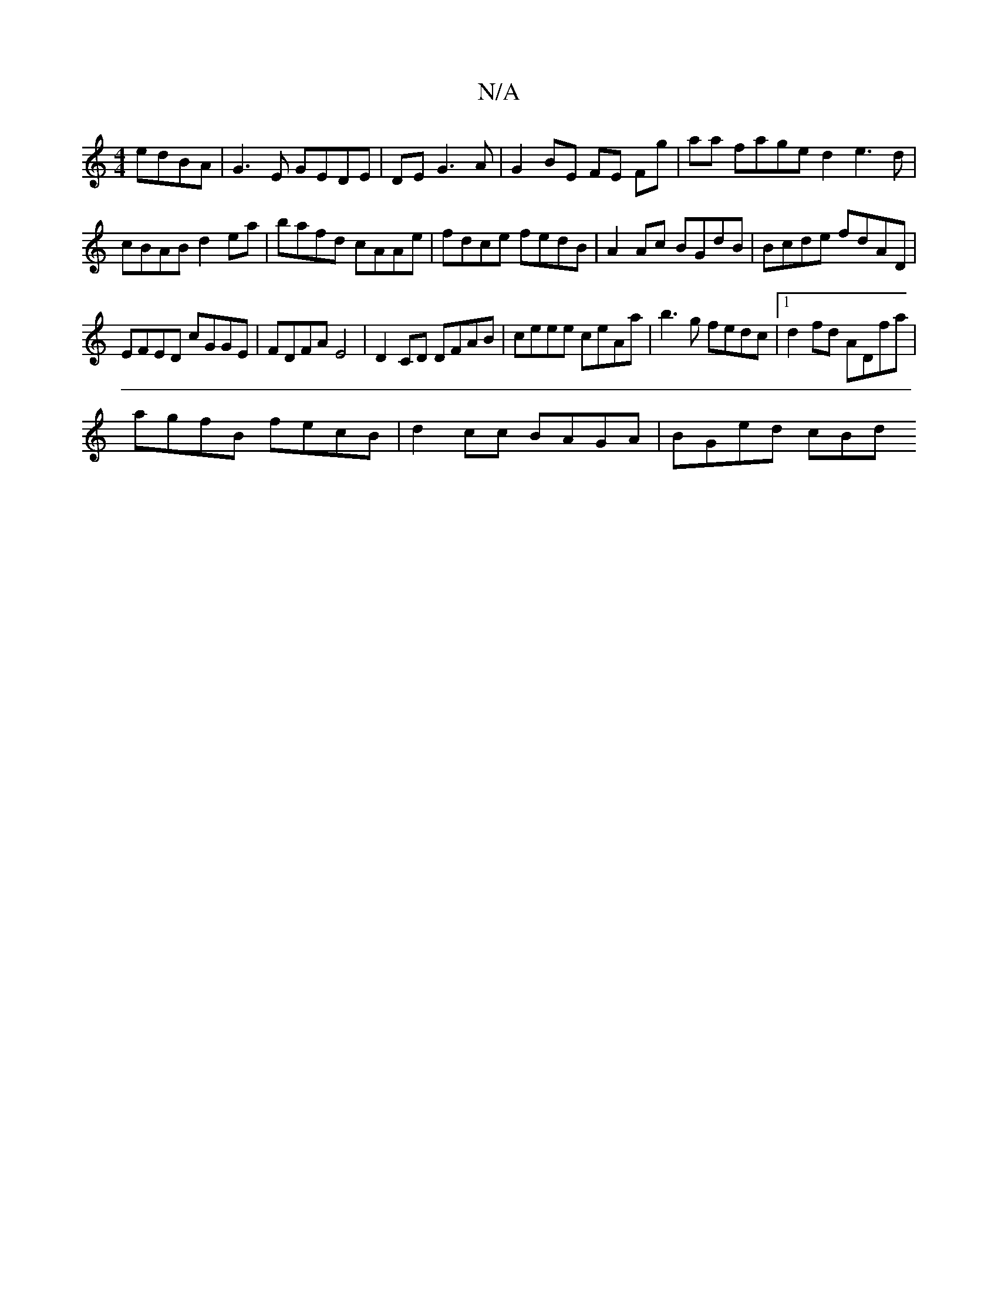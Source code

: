 X:1
T:N/A
M:4/4
R:N/A
K:Cmajor
edBA|G3E GEDE|DE G3 A|G2 BE FE Fg|aa fage d2 e3d|cBAB d2ea|bafd cAAe|fdce fedB|A2 Ac BGdB|Bcde fdAD|
EFED cGGE|FDFA E4| D2 CD DFAB | ceee ceAa |b3g fedc |1 d2fd ADfa |
agfB fecB | d2cc BAGA | BGed cBd